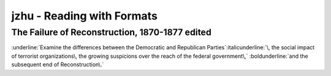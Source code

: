 ==============================
 jzhu \- Reading with Formats
==============================
.. label:: jzhu - Reading with Formats
.. Label applied to keep a consistant readable name on sections

The Failure of Reconstruction\, 1870-1877  edited
****************************************************
.. label:: The Failure of Reconstruction, 1870–1877
.. Label applied to keep a consistant readable name on sections

:underline:`Examine the differences between the Democratic and Republican
Parties`\ :italicunderline:`\, the social impact of terrorist organizations\,
the growing suspicions over the reach of the federal government\,` :boldunderline:`and
the subsequent end of Reconstruction\.`


